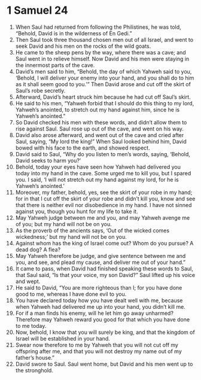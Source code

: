 ﻿
* 1 Samuel 24
1. When Saul had returned from following the Philistines, he was told, “Behold, David is in the wilderness of En Gedi.” 
2. Then Saul took three thousand chosen men out of all Israel, and went to seek David and his men on the rocks of the wild goats. 
3. He came to the sheep pens by the way, where there was a cave; and Saul went in to relieve himself. Now David and his men were staying in the innermost parts of the cave. 
4. David’s men said to him, “Behold, the day of which Yahweh said to you, ‘Behold, I will deliver your enemy into your hand, and you shall do to him as it shall seem good to you.’” Then David arose and cut off the skirt of Saul’s robe secretly. 
5. Afterward, David’s heart struck him because he had cut off Saul’s skirt. 
6. He said to his men, “Yahweh forbid that I should do this thing to my lord, Yahweh’s anointed, to stretch out my hand against him, since he is Yahweh’s anointed.” 
7. So David checked his men with these words, and didn’t allow them to rise against Saul. Saul rose up out of the cave, and went on his way. 
8. David also arose afterward, and went out of the cave and cried after Saul, saying, “My lord the king!” When Saul looked behind him, David bowed with his face to the earth, and showed respect. 
9. David said to Saul, “Why do you listen to men’s words, saying, ‘Behold, David seeks to harm you?’ 
10. Behold, today your eyes have seen how Yahweh had delivered you today into my hand in the cave. Some urged me to kill you, but I spared you. I said, ‘I will not stretch out my hand against my lord, for he is Yahweh’s anointed.’ 
11. Moreover, my father, behold, yes, see the skirt of your robe in my hand; for in that I cut off the skirt of your robe and didn’t kill you, know and see that there is neither evil nor disobedience in my hand. I have not sinned against you, though you hunt for my life to take it. 
12. May Yahweh judge between me and you, and may Yahweh avenge me of you; but my hand will not be on you. 
13. As the proverb of the ancients says, ‘Out of the wicked comes wickedness;’ but my hand will not be on you. 
14. Against whom has the king of Israel come out? Whom do you pursue? A dead dog? A flea? 
15. May Yahweh therefore be judge, and give sentence between me and you, and see, and plead my cause, and deliver me out of your hand.” 
16. It came to pass, when David had finished speaking these words to Saul, that Saul said, “Is that your voice, my son David?” Saul lifted up his voice and wept. 
17. He said to David, “You are more righteous than I; for you have done good to me, whereas I have done evil to you. 
18. You have declared today how you have dealt well with me, because when Yahweh had delivered me up into your hand, you didn’t kill me. 
19. For if a man finds his enemy, will he let him go away unharmed? Therefore may Yahweh reward you good for that which you have done to me today. 
20. Now, behold, I know that you will surely be king, and that the kingdom of Israel will be established in your hand. 
21. Swear now therefore to me by Yahweh that you will not cut off my offspring after me, and that you will not destroy my name out of my father’s house.” 
22. David swore to Saul. Saul went home, but David and his men went up to the stronghold. 
